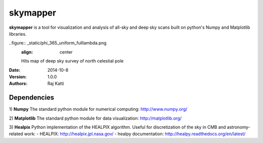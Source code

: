 =========
skymapper
=========


**skymapper** is a tool for visualization and analysis of all-sky and 
deep sky scans built on python's Numpy and Matplotlib libraries.

.. figure:: _static/allsky2_complete_1.png
   :align:  center
   Mollweide Projection of all-sky scan hits map for small wavelength range

..figure:: _static/phi_365_uniform_fulllambda.png
   :align: center
   Hits map of deep sky survey of north celestial pole 


:Date: 2014-10-8
:Version: 1.0.0
:Authors: Raj Katti

Dependencies
------------

1) **Numpy**
The standard python module for numerical computing: http://www.numpy.org/

2) **Matplotlib**
The standard python module for data visualization: http://matplotlib.org/

3) **Healpix**
Python implementation of the HEALPIX algorithm. Useful for discretization 
of the sky in CMB and astronomy-related work: 
- HEALPIX: http://healpix.jpl.nasa.gov/
- healpy documentation: http://healpy.readthedocs.org/en/latest/
